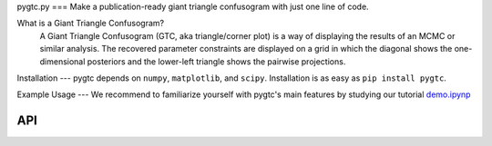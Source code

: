 pygtc.py
===
Make a publication-ready giant triangle confusogram with just one line of code.


What is a Giant Triangle Confusogram?
    A Giant Triangle Confusogram (GTC, aka triangle/corner plot) is a way of displaying the results of an MCMC
    or similar analysis. The recovered parameter constraints are displayed on a grid in which the diagonal shows
    the one-dimensional posteriors and the lower-left triangle shows the pairwise projections.


Installation
---
pygtc depends on ``numpy``, ``matplotlib``, and ``scipy``. Installation is as easy as ``pip install pygtc``.


Example Usage
---
We recommend to familiarize yourself with pygtc's main features by studying our tutorial
`demo.ipynp <https://github.com/SebastianBocquet/pygtc/blob/master/demo.ipynb>`_


API
===
.. autofunction :: pygtc.plotGTC
